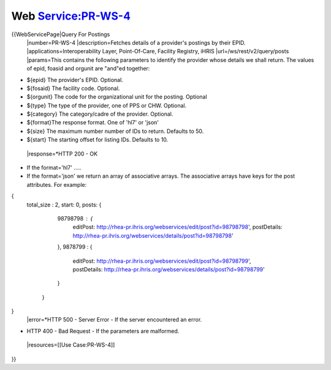 Web Service:PR-WS-4
===================

{{WebServicePage|Query For Postings
 |number=PR-WS-4
 |description=Fetches details of a provider's postings by their EPID.
 |applications=Interoperability Layer, Point-Of-Care, Facility Registry, iHRIS
 |url=/ws/rest/v2/query/posts
 |params=This contains the following parameters to identify the provider whose details we shall return.  The values of epid, foasid and orgunit are "and"ed together:


* ${epid} The provider's EPID. Optional.
* ${fosaid} The facility code.  Optional.
* ${orgunit} The code for the organizational unit for the posting.  Optional
* ${type} The type of the provider, one of PPS or CHW. Optional.
* ${category} The category/cadre of the provider.  Optional.
* ${format}The response format.  One of 'hl7' or 'json'
* ${size} The maximum number number of IDs to return.  Defaults to 50.
* ${start} The starting offset for listing IDs.  Defaults to 10.
 |response=*HTTP 200 - OK


* If the format='hl7' .....
* If the format='json' we return an array of associative arrays.  The associative arrays have keys for the post attributes.  For example:
{ 
  total_size : 2,
  start: 0,
  posts: {
    98798798 : {
       editPost: http://rhea-pr.ihris.org/webservices/edit/post?id=98798798',
       postDetails: http://rhea-pr.ihris.org/webservices/details/post?id=98798798'
    },
    9878799 : {
       editPost: http://rhea-pr.ihris.org/webservices/edit/post?id=98798799',
       postDetails: http://rhea-pr.ihris.org/webservices/details/post?id=98798799'
    }
   }
}
 |error=*HTTP 500 - Server Error - If the server encountered an error.


* HTTP 400 - Bad Request - If the parameters are malformed.
 |resources=[[Use Case:PR-WS-4]]
}}

